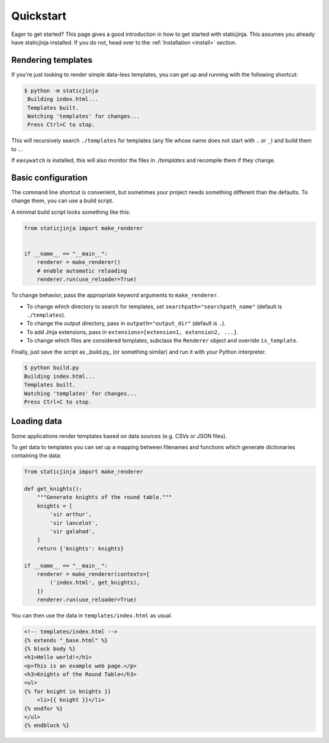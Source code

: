 
Quickstart
==========

Eager to get started? This page gives a good introduction in how to get started
with staticjinja. This assumes you already have staticjinja installed. If you do not,
head over to the :ref:`Installation <install>` section.

Rendering templates
-------------------

If you're just looking to render simple data-less templates, you can get up and running with the following shortcut:

.. code-block:: bash

   $ python -m staticjinja
    Building index.html...
    Templates built.
    Watching 'templates' for changes...
    Press Ctrl+C to stop.

This will recursively search ``./templates`` for templates (any file whose name does not start with ``.`` or ``_``) and build them to ``.``.

If ``easywatch`` is installed, this will also monitor the files in `./templates` and recompile them if they change.


Basic configuration
-------------------

The command line shortcut is convenient, but sometimes your project needs something different than the defaults. To change them, you can use a build script.

A minimal build script looks something like this:

.. code-block:: python

    from staticjinja import make_renderer


    if __name__ == "__main__":
        renderer = make_renderer()
        # enable automatic reloading
        renderer.run(use_reloader=True)

To change behavior, pass the appropriate keyword arguments to ``make_renderer``.

*   To change which directory to search for templates, set ``searchpath="searchpath_name"`` (default is ``./templates``).
*   To change the output directory, pass in ``outpath="output_dir"`` (default is ``.``).
*   To add Jinja extensions, pass in ``extensions=[extension1, extension2, ...]``.
*   To change which files are considered templates, subclass the ``Renderer`` object and override ``is_template``.

Finally, just save the script as _build.py_ (or something similar) and run it with your Python interpreter.

.. code-block:: bash

    $ python build.py
    Building index.html...
    Templates built.
    Watching 'templates' for changes...
    Press Ctrl+C to stop.


Loading data
------------

Some applications render templates based on data sources (e.g. CSVs or JSON files).

To get data to templates you can set up a mapping between filenames and functions which generate dictionaries containing the data:

.. code-block:: python

    from staticjinja import make_renderer

    def get_knights():
        """Generate knights of the round table."""
        knights = [
            'sir arthur',
            'sir lancelot',
            'sir galahad',
        ]
        return {'knights': knights}

    if __name__ == "__main__":
        renderer = make_renderer(contexts=[
            ('index.html', get_knights),
        ])
        renderer.run(use_reloader=True)

You can then use the data in ``templates/index.html`` as usual.

.. code-block:: html

    <!-- templates/index.html -->
    {% extends "_base.html" %}
    {% block body %}
    <h1>Hello world!</h1>
    <p>This is an example web page.</p>
    <h3>Knights of the Round Table</h3>
    <ul>
    {% for knight in knights }}
        <li>{{ knight }}</li>
    {% endfor %}
    </ul>
    {% endblock %}
